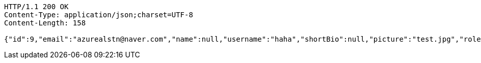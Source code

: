 [source,http,options="nowrap"]
----
HTTP/1.1 200 OK
Content-Type: application/json;charset=UTF-8
Content-Length: 158

{"id":9,"email":"azurealstn@naver.com","name":null,"username":"haha","shortBio":null,"picture":"test.jpg","role":"MEMBER","emailAuth":true,"existsEmail":null}
----